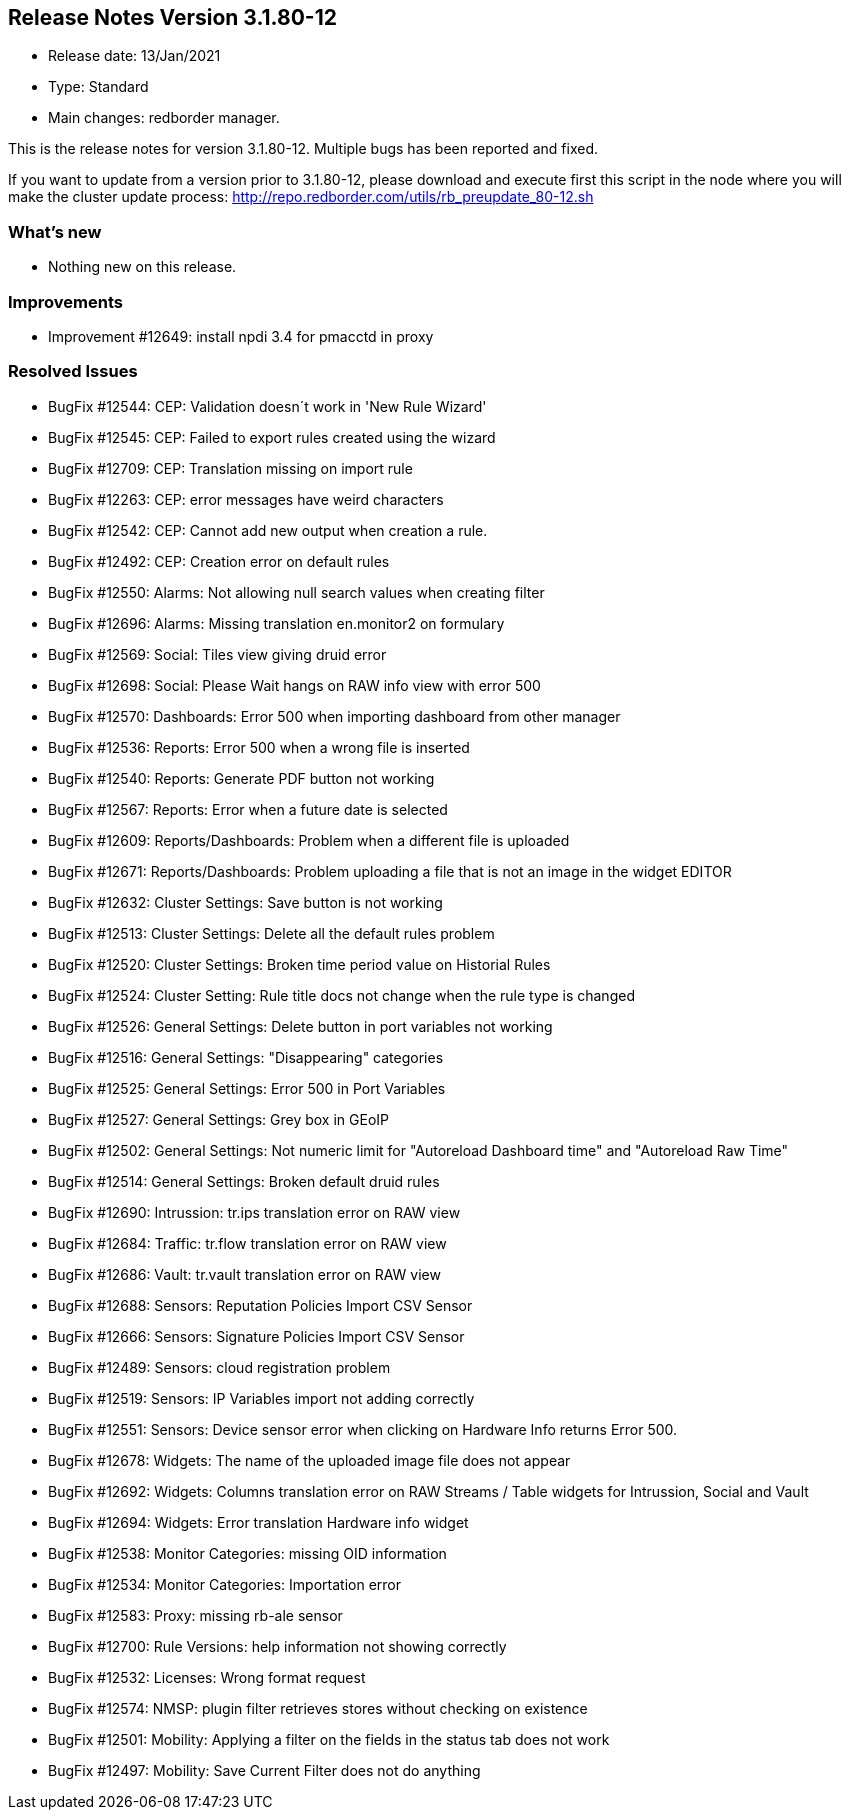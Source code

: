 == **Release Notes Version 3.1.80-12**

* Release date: 13/Jan/2021
* Type: Standard
* Main changes: redborder manager.

This is the release notes for version 3.1.80-12.
Multiple bugs has been reported and fixed.

If you want to update from a version prior to 3.1.80-12, please download and
execute first this script in the node where you will make the cluster update process:
http://repo.redborder.com/utils/rb_preupdate_80-12.sh

=== What's new

* Nothing new on this release.


=== Improvements

* Improvement #12649: install npdi 3.4 for pmacctd in proxy

=== Resolved Issues

* BugFix #12544: CEP: Validation doesn´t work in 'New Rule Wizard'
* BugFix #12545: CEP: Failed to export rules created using the wizard
* BugFix #12709: CEP: Translation missing on import rule
* BugFix #12263: CEP: error messages have weird characters
* BugFix #12542: CEP: Cannot add new output when creation a rule.
* BugFix #12492: CEP: Creation error on default rules
* BugFix #12550: Alarms: Not allowing null search values when creating filter
* BugFix #12696: Alarms: Missing translation en.monitor2 on formulary
* BugFix #12569: Social: Tiles view giving druid error
* BugFix #12698: Social: Please Wait hangs on RAW info view with error 500
* BugFix #12570: Dashboards: Error 500 when importing dashboard from other manager
* BugFix #12536: Reports: Error 500 when a wrong file is inserted
* BugFix #12540: Reports: Generate PDF button not working
* BugFix #12567: Reports: Error when a future date is selected
* BugFix #12609: Reports/Dashboards: Problem when a different file is uploaded
* BugFix #12671: Reports/Dashboards: Problem uploading a file that is not an image in the widget EDITOR
* BugFix #12632: Cluster Settings: Save button is not working
* BugFix #12513: Cluster Settings: Delete all the default rules problem
* BugFix #12520: Cluster Settings: Broken time period value on Historial Rules
* BugFix #12524: Cluster Setting: Rule title docs not change when the rule type is changed
* BugFix #12526: General Settings: Delete button in port variables not working
* BugFix #12516: General Settings: "Disappearing" categories
* BugFix #12525: General Settings: Error 500 in Port Variables
* BugFix #12527: General Settings: Grey box in GEoIP
* BugFix #12502: General Settings: Not numeric limit for "Autoreload Dashboard time" and "Autoreload Raw Time"
* BugFix #12514: General Settings: Broken default druid rules
* BugFix #12690: Intrussion: tr.ips translation error on RAW view
* BugFix #12684: Traffic: tr.flow translation error on RAW view 
* BugFix #12686: Vault: tr.vault translation error on RAW view
* BugFix #12688: Sensors: Reputation Policies Import CSV Sensor
* BugFix #12666: Sensors: Signature Policies Import CSV Sensor
* BugFix #12489: Sensors: cloud registration problem
* BugFix #12519: Sensors: IP Variables import not adding correctly
* BugFix #12551: Sensors: Device sensor error when clicking on Hardware Info returns Error 500.
* BugFix #12678: Widgets: The name of the uploaded image file does not appear
* BugFix #12692: Widgets: Columns translation error on RAW Streams / Table widgets for Intrussion, Social and Vault
* BugFix #12694: Widgets: Error translation Hardware info widget
* BugFix #12538: Monitor Categories: missing OID information
* BugFix #12534: Monitor Categories: Importation error 
* BugFix #12583: Proxy: missing rb-ale sensor
* BugFix #12700: Rule Versions: help information not showing correctly
* BugFix #12532: Licenses: Wrong format request
* BugFix #12574: NMSP: plugin filter retrieves stores without checking on existence
* BugFix #12501: Mobility: Applying a filter on the fields in the status tab does not work
* BugFix #12497: Mobility: Save Current Filter does not do anything


